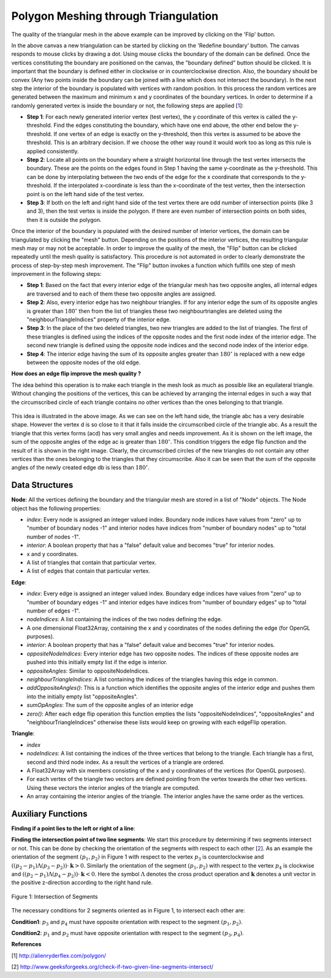 Polygon Meshing through Triangulation
===================================================

.. raw:: html

   <head>
      <meta charset="utf-8" />
      <title>Draw a blue rectangle (canvas version)</title>
   </head>
   <body onload="listen()">
      <canvas id="webgl" width ="650" height="650">
      Use html5 supporting browser
      </canvas>
      <p>
          <button id="bDefine" type="button">BOUNDARY DEFINED</button>
          <button id="reDefine" type="button">REDEFINE BOUNDARY</button>
      </p>
      How many interior points? <input type="text" id="iPoints">
      <button id="iPointsApply" type="button">Apply</button>
      <button id="meshBtn" type="button">Mesh</button>
      <button id="flipBtn" type="button">Flip</button>
      <script>
        function listen(){
        main();
        }
      </script>
      <script>
         /*
         * Copyright 2010, Google Inc.
         * All rights reserved.
         *
         * Redistribution and use in source and binary forms, with or without
         * modification, are permitted provided that the following conditions are
         * met:
         *
         *     * Redistributions of source code must retain the above copyright
         * notice, this list of conditions and the following disclaimer.
         *     * Redistributions in binary form must reproduce the above
         * copyright notice, this list of conditions and the following disclaimer
         * in the documentation and/or other materials provided with the
         * distribution.
         *     * Neither the name of Google Inc. nor the names of its
         * contributors may be used to endorse or promote products derived from
         * this software without specific prior written permission.
         *
         * THIS SOFTWARE IS PROVIDED BY THE COPYRIGHT HOLDERS AND CONTRIBUTORS
         * "AS IS" AND ANY EXPRESS OR IMPLIED WARRANTIES, INCLUDING, BUT NOT
         * LIMITED TO, THE IMPLIED WARRANTIES OF MERCHANTABILITY AND FITNESS FOR
         * A PARTICULAR PURPOSE ARE DISCLAIMED. IN NO EVENT SHALL THE COPYRIGHT
         * OWNER OR CONTRIBUTORS BE LIABLE FOR ANY DIRECT, INDIRECT, INCIDENTAL,
         * SPECIAL, EXEMPLARY, OR CONSEQUENTIAL DAMAGES (INCLUDING, BUT NOT
         * LIMITED TO, PROCUREMENT OF SUBSTITUTE GOODS OR SERVICES; LOSS OF USE,
         * DATA, OR PROFITS; OR BUSINESS INTERRUPTION) HOWEVER CAUSED AND ON ANY
         * THEORY OF LIABILITY, WHETHER IN CONTRACT, STRICT LIABILITY, OR TORT
         * (INCLUDING NEGLIGENCE OR OTHERWISE) ARISING IN ANY WAY OUT OF THE USE
         * OF THIS SOFTWARE, EVEN IF ADVISED OF THE POSSIBILITY OF SUCH DAMAGE.
         */
         /**
         * @fileoverview This file contains functions every webgl program will need
         * a version of one way or another.
         *
         * Instead of setting up a context manually it is recommended to
         * use. This will check for success or failure. On failure it
         * will attempt to present an approriate message to the user.
         *
         *       gl = WebGLUtils.setupWebGL(canvas);
         *
         * For animated WebGL apps use of setTimeout or setInterval are
         * discouraged. It is recommended you structure your rendering
         * loop like this.
         *
         *       function render() {
         *         window.requestAnimFrame(render, canvas);
         *
         *         // do rendering
         *         ...
         *       }
         *       render();
         *
         * This will call your rendering function up to the refresh rate
         * of your display but will stop rendering if your app is not
         * visible.
         */
         WebGLUtils = function() {
         /**
         * Creates the HTLM for a failure message
         * @param {string} canvasContainerId id of container of th
         *        canvas.
         * @return {string} The html.
         */
         var makeFailHTML = function(msg) {
         return '' +
            '<table style="background-color: #8CE; width: 100%; height: 100%;"><tr>' +
            '<td align="center">' +
            '<div style="display: table-cell; vertical-align: middle;">' +
            '<div style="">' + msg + '</div>' +
            '</div>' +
            '</td></tr></table>';
         };
         /**
         * Mesasge for getting a webgl browser
         * @type {string}
         */
         var GET_A_WEBGL_BROWSER = '' +
         'This page requires a browser that supports WebGL.<br/>' +
         '<a href="http://get.webgl.org">Click here to upgrade your browser.</a>';
         /**
         * Mesasge for need better hardware
         * @type {string}
         */
         var OTHER_PROBLEM = '' +
         "It doesn't appear your computer can support WebGL.<br/>" +
         '<a href="http://get.webgl.org/troubleshooting/">Click here for more information.         </a>';
         /**
         * Creates a webgl context. If creation fails it will
         * change the contents of the container of the <canvas>
         * tag to an error message with the correct links for WebGL.
         * @param {Element} canvas. The canvas element to create a
         *     context from.
         * @param {WebGLContextCreationAttirbutes} opt_attribs Any
         *     creation attributes you want to pass in.
         * @param {function:(msg)} opt_onError An function to call
         *     if there is an error during creation.
         * @return {WebGLRenderingContext} The created context.
         */
         var setupWebGL = function(canvas, opt_attribs, opt_onError) {
         function handleCreationError(msg) {
            var container = canvas.parentNode;
            if (container) {
               var str = window.WebGLRenderingContext ?
                  OTHER_PROBLEM :
                  GET_A_WEBGL_BROWSER;
               if (msg) {
               str += "<br/><br/>Status: " + msg;
               }
               container.innerHTML = makeFailHTML(str);
            }
         };
         opt_onError = opt_onError || handleCreationError;
         if (canvas.addEventListener) {
            canvas.addEventListener("webglcontextcreationerror", function(event) {
                  opt_onError(event.statusMessage);
               }, false);
         }
         var context = create3DContext(canvas, opt_attribs);
         if (!context) {
            if (!window.WebGLRenderingContext) {
               opt_onError("");
            }
         }
         return context;
         };
         /**
         * Creates a webgl context.
         * @param {!Canvas} canvas The canvas tag to get context
         *     from. If one is not passed in one will be created.
         * @return {!WebGLContext} The created context.
         */
         var create3DContext = function(canvas, opt_attribs) {
         var names = ["webgl", "experimental-webgl", "webkit-3d", "moz-webgl"];
         var context = null;
         for (var ii = 0; ii < names.length; ++ii) {
            try {
               context = canvas.getContext(names[ii], opt_attribs);
            } catch(e) {}
            if (context) {
               break;
            }
         }
         return context;
         }
         return {
         create3DContext: create3DContext,
         setupWebGL: setupWebGL
         };
         }();
         /**
         * Provides requestAnimationFrame in a cross browser way.
         */
         window.requestAnimFrame = (function() {
         return window.requestAnimationFrame ||
                  window.webkitRequestAnimationFrame ||
                  window.mozRequestAnimationFrame ||
                  window.oRequestAnimationFrame ||
                  window.msRequestAnimationFrame ||
                  function(/* function FrameRequestCallback */ callback, /* DOMElement Element */ element) {
                  window.setTimeout(callback, 1000/60);
                  };
         })();
      </script>
      <script>
         //Copyright (c) 2009 The Chromium Authors. All rights reserved.
         //Use of this source code is governed by a BSD-style license that can be
         //found in the LICENSE file.

         // Various functions for helping debug WebGL apps.

         WebGLDebugUtils = function() {

         /**
          * Wrapped logging function.
          * @param {string} msg Message to log.
          */
         var log = function(msg) {
           if (window.console && window.console.log) {
             window.console.log(msg);
           }
         };

         /**
          * Which arguements are enums.
          * @type {!Object.<number, string>}
          */
         var glValidEnumContexts = {

           // Generic setters and getters

           'enable': { 0:true },
           'disable': { 0:true },
           'getParameter': { 0:true },

           // Rendering

           'drawArrays': { 0:true },
           'drawElements': { 0:true, 2:true },

           // Shaders

           'createShader': { 0:true },
           'getShaderParameter': { 1:true },
           'getProgramParameter': { 1:true },

           // Vertex attributes

           'getVertexAttrib': { 1:true },
           'vertexAttribPointer': { 2:true },

           // Textures

           'bindTexture': { 0:true },
           'activeTexture': { 0:true },
           'getTexParameter': { 0:true, 1:true },
           'texParameterf': { 0:true, 1:true },
           'texParameteri': { 0:true, 1:true, 2:true },
           'texImage2D': { 0:true, 2:true, 6:true, 7:true },
           'texSubImage2D': { 0:true, 6:true, 7:true },
           'copyTexImage2D': { 0:true, 2:true },
           'copyTexSubImage2D': { 0:true },
           'generateMipmap': { 0:true },

           // Buffer objects

           'bindBuffer': { 0:true },
           'bufferData': { 0:true, 2:true },
           'bufferSubData': { 0:true },
           'getBufferParameter': { 0:true, 1:true },

           // Renderbuffers and framebuffers

           'pixelStorei': { 0:true, 1:true },
           'readPixels': { 4:true, 5:true },
           'bindRenderbuffer': { 0:true },
           'bindFramebuffer': { 0:true },
           'checkFramebufferStatus': { 0:true },
           'framebufferRenderbuffer': { 0:true, 1:true, 2:true },
           'framebufferTexture2D': { 0:true, 1:true, 2:true },
           'getFramebufferAttachmentParameter': { 0:true, 1:true, 2:true },
           'getRenderbufferParameter': { 0:true, 1:true },
           'renderbufferStorage': { 0:true, 1:true },

           // Frame buffer operations (clear, blend, depth test, stencil)

           'clear': { 0:true },
           'depthFunc': { 0:true },
           'blendFunc': { 0:true, 1:true },
           'blendFuncSeparate': { 0:true, 1:true, 2:true, 3:true },
           'blendEquation': { 0:true },
           'blendEquationSeparate': { 0:true, 1:true },
           'stencilFunc': { 0:true },
           'stencilFuncSeparate': { 0:true, 1:true },
           'stencilMaskSeparate': { 0:true },
           'stencilOp': { 0:true, 1:true, 2:true },
           'stencilOpSeparate': { 0:true, 1:true, 2:true, 3:true },

           // Culling

           'cullFace': { 0:true },
           'frontFace': { 0:true },
         };

         /**
          * Map of numbers to names.
          * @type {Object}
          */
         var glEnums = null;

         /**
          * Initializes this module. Safe to call more than once.
          * @param {!WebGLRenderingContext} ctx A WebGL context. If
          *    you have more than one context it doesn't matter which one
          *    you pass in, it is only used to pull out constants.
          */
         function init(ctx) {
           if (glEnums == null) {
             glEnums = { };
             for (var propertyName in ctx) {
               if (typeof ctx[propertyName] == 'number') {
                 glEnums[ctx[propertyName]] = propertyName;
               }
             }
           }
         }

         /**
          * Checks the utils have been initialized.
          */
         function checkInit() {
           if (glEnums == null) {
             throw 'WebGLDebugUtils.init(ctx) not called';
           }
         }

         /**
          * Returns true or false if value matches any WebGL enum
          * @param {*} value Value to check if it might be an enum.
          * @return {boolean} True if value matches one of the WebGL defined enums
          */
         function mightBeEnum(value) {
           checkInit();
           return (glEnums[value] !== undefined);
         }

         /**
          * Gets an string version of an WebGL enum.
          *
          * Example:
          *   var str = WebGLDebugUtil.glEnumToString(ctx.getError());
          *
          * @param {number} value Value to return an enum for
          * @return {string} The string version of the enum.
          */
         function glEnumToString(value) {
           checkInit();
           var name = glEnums[value];
           return (name !== undefined) ? name :
               ("*UNKNOWN WebGL ENUM (0x" + value.toString(16) + ")");
         }

         /**
          * Returns the string version of a WebGL argument.
          * Attempts to convert enum arguments to strings.
          * @param {string} functionName the name of the WebGL function.
          * @param {number} argumentIndx the index of the argument.
          * @param {*} value The value of the argument.
          * @return {string} The value as a string.
          */
         function glFunctionArgToString(functionName, argumentIndex, value) {
           var funcInfo = glValidEnumContexts[functionName];
           if (funcInfo !== undefined) {
             if (funcInfo[argumentIndex]) {
               return glEnumToString(value);
             }
           }
           return value.toString();
         }

         /**
          * Given a WebGL context returns a wrapped context that calls
          * gl.getError after every command and calls a function if the
          * result is not gl.NO_ERROR.
          *
          * @param {!WebGLRenderingContext} ctx The webgl context to
          *        wrap.
          * @param {!function(err, funcName, args): void} opt_onErrorFunc
          *        The function to call when gl.getError returns an
          *        error. If not specified the default function calls
          *        console.log with a message.
          */
         function makeDebugContext(ctx, opt_onErrorFunc) {
           init(ctx);
           opt_onErrorFunc = opt_onErrorFunc || function(err, functionName, args) {
                 // apparently we can't do args.join(",");
                 var argStr = "";
                 for (var ii = 0; ii < args.length; ++ii) {
                   argStr += ((ii == 0) ? '' : ', ') +
                       glFunctionArgToString(functionName, ii, args[ii]);
                 }
                 log("WebGL error "+ glEnumToString(err) + " in "+ functionName +
                     "(" + argStr + ")");
               };

           // Holds booleans for each GL error so after we get the error ourselves
           // we can still return it to the client app.
           var glErrorShadow = { };

           // Makes a function that calls a WebGL function and then calls getError.
           function makeErrorWrapper(ctx, functionName) {
             return function() {
               var result = ctx[functionName].apply(ctx, arguments);
               var err = ctx.getError();
               if (err != 0) {
                 glErrorShadow[err] = true;
                 opt_onErrorFunc(err, functionName, arguments);
               }
               return result;
             };
           }

           // Make a an object that has a copy of every property of the WebGL context
           // but wraps all functions.
           var wrapper = {};
           for (var propertyName in ctx) {
             if (typeof ctx[propertyName] == 'function') {
                wrapper[propertyName] = makeErrorWrapper(ctx, propertyName);
              } else {
                wrapper[propertyName] = ctx[propertyName];
              }
           }

           // Override the getError function with one that returns our saved results.
           wrapper.getError = function() {
             for (var err in glErrorShadow) {
               if (glErrorShadow[err]) {
                 glErrorShadow[err] = false;
                 return err;
               }
             }
             return ctx.NO_ERROR;
           };

           return wrapper;
         }

         function resetToInitialState(ctx) {
           var numAttribs = ctx.getParameter(ctx.MAX_VERTEX_ATTRIBS);
           var tmp = ctx.createBuffer();
           ctx.bindBuffer(ctx.ARRAY_BUFFER, tmp);
           for (var ii = 0; ii < numAttribs; ++ii) {
             ctx.disableVertexAttribArray(ii);
             ctx.vertexAttribPointer(ii, 4, ctx.FLOAT, false, 0, 0);
             ctx.vertexAttrib1f(ii, 0);
           }
           ctx.deleteBuffer(tmp);

           var numTextureUnits = ctx.getParameter(ctx.MAX_TEXTURE_IMAGE_UNITS);
           for (var ii = 0; ii < numTextureUnits; ++ii) {
             ctx.activeTexture(ctx.TEXTURE0 + ii);
             ctx.bindTexture(ctx.TEXTURE_CUBE_MAP, null);
             ctx.bindTexture(ctx.TEXTURE_2D, null);
           }

           ctx.activeTexture(ctx.TEXTURE0);
           ctx.useProgram(null);
           ctx.bindBuffer(ctx.ARRAY_BUFFER, null);
           ctx.bindBuffer(ctx.ELEMENT_ARRAY_BUFFER, null);
           ctx.bindFramebuffer(ctx.FRAMEBUFFER, null);
           ctx.bindRenderbuffer(ctx.RENDERBUFFER, null);
           ctx.disable(ctx.BLEND);
           ctx.disable(ctx.CULL_FACE);
           ctx.disable(ctx.DEPTH_TEST);
           ctx.disable(ctx.DITHER);
           ctx.disable(ctx.SCISSOR_TEST);
           ctx.blendColor(0, 0, 0, 0);
           ctx.blendEquation(ctx.FUNC_ADD);
           ctx.blendFunc(ctx.ONE, ctx.ZERO);
           ctx.clearColor(0, 0, 0, 0);
           ctx.clearDepth(1);
           ctx.clearStencil(-1);
           ctx.colorMask(true, true, true, true);
           ctx.cullFace(ctx.BACK);
           ctx.depthFunc(ctx.LESS);
           ctx.depthMask(true);
           ctx.depthRange(0, 1);
           ctx.frontFace(ctx.CCW);
           ctx.hint(ctx.GENERATE_MIPMAP_HINT, ctx.DONT_CARE);
           ctx.lineWidth(1);
           ctx.pixelStorei(ctx.PACK_ALIGNMENT, 4);
           ctx.pixelStorei(ctx.UNPACK_ALIGNMENT, 4);
           ctx.pixelStorei(ctx.UNPACK_FLIP_Y_WEBGL, false);
           ctx.pixelStorei(ctx.UNPACK_PREMULTIPLY_ALPHA_WEBGL, false);
           // TODO: Delete this IF.
           if (ctx.UNPACK_COLORSPACE_CONVERSION_WEBGL) {
             ctx.pixelStorei(ctx.UNPACK_COLORSPACE_CONVERSION_WEBGL, ctx.BROWSER_DEFAULT_WEBGL);
           }
           ctx.polygonOffset(0, 0);
           ctx.sampleCoverage(1, false);
           ctx.scissor(0, 0, ctx.canvas.width, ctx.canvas.height);
           ctx.stencilFunc(ctx.ALWAYS, 0, 0xFFFFFFFF);
           ctx.stencilMask(0xFFFFFFFF);
           ctx.stencilOp(ctx.KEEP, ctx.KEEP, ctx.KEEP);
           ctx.viewport(0, 0, ctx.canvas.clientWidth, ctx.canvas.clientHeight);
           ctx.clear(ctx.COLOR_BUFFER_BIT | ctx.DEPTH_BUFFER_BIT | ctx.STENCIL_BUFFER_BIT);

           // TODO: This should NOT be needed but Firefox fails with 'hint'
           while(ctx.getError());
         }

         function makeLostContextSimulatingContext(ctx) {
           var wrapper_ = {};
           var contextId_ = 1;
           var contextLost_ = false;
           var resourceId_ = 0;
           var resourceDb_ = [];
           var onLost_ = undefined;
           var onRestored_ = undefined;
           var nextOnRestored_ = undefined;

           // Holds booleans for each GL error so can simulate errors.
           var glErrorShadow_ = { };

           function isWebGLObject(obj) {
             //return false;
             return (obj instanceof WebGLBuffer ||
                     obj instanceof WebGLFramebuffer ||
                     obj instanceof WebGLProgram ||
                     obj instanceof WebGLRenderbuffer ||
                     obj instanceof WebGLShader ||
                     obj instanceof WebGLTexture);
           }

           function checkResources(args) {
             for (var ii = 0; ii < args.length; ++ii) {
               var arg = args[ii];
               if (isWebGLObject(arg)) {
                 return arg.__webglDebugContextLostId__ == contextId_;
               }
             }
             return true;
           }

           function clearErrors() {
             var k = Object.keys(glErrorShadow_);
             for (var ii = 0; ii < k.length; ++ii) {
               delete glErrorShdow_[k];
             }
           }

           // Makes a function that simulates WebGL when out of context.
           function makeLostContextWrapper(ctx, functionName) {
             var f = ctx[functionName];
             return function() {
               // Only call the functions if the context is not lost.
               if (!contextLost_) {
                 if (!checkResources(arguments)) {
                   glErrorShadow_[ctx.INVALID_OPERATION] = true;
                   return;
                 }
                 var result = f.apply(ctx, arguments);
                 return result;
               }
             };
           }

           for (var propertyName in ctx) {
             if (typeof ctx[propertyName] == 'function') {
                wrapper_[propertyName] = makeLostContextWrapper(ctx, propertyName);
              } else {
                wrapper_[propertyName] = ctx[propertyName];
              }
           }

           function makeWebGLContextEvent(statusMessage) {
             return {statusMessage: statusMessage};
           }

           function freeResources() {
             for (var ii = 0; ii < resourceDb_.length; ++ii) {
               var resource = resourceDb_[ii];
               if (resource instanceof WebGLBuffer) {
                 ctx.deleteBuffer(resource);
               } else if (resource instanceof WebctxFramebuffer) {
                 ctx.deleteFramebuffer(resource);
               } else if (resource instanceof WebctxProgram) {
                 ctx.deleteProgram(resource);
               } else if (resource instanceof WebctxRenderbuffer) {
                 ctx.deleteRenderbuffer(resource);
               } else if (resource instanceof WebctxShader) {
                 ctx.deleteShader(resource);
               } else if (resource instanceof WebctxTexture) {
                 ctx.deleteTexture(resource);
               }
             }
           }

           wrapper_.loseContext = function() {
             if (!contextLost_) {
               contextLost_ = true;
               ++contextId_;
               while (ctx.getError());
               clearErrors();
               glErrorShadow_[ctx.CONTEXT_LOST_WEBGL] = true;
               setTimeout(function() {
                   if (onLost_) {
                     onLost_(makeWebGLContextEvent("context lost"));
                   }
                 }, 0);
             }
           };

           wrapper_.restoreContext = function() {
             if (contextLost_) {
               if (onRestored_) {
                 setTimeout(function() {
                     freeResources();
                     resetToInitialState(ctx);
                     contextLost_ = false;
                     if (onRestored_) {
                       var callback = onRestored_;
                       onRestored_ = nextOnRestored_;
                       nextOnRestored_ = undefined;
                       callback(makeWebGLContextEvent("context restored"));
                     }
                   }, 0);
               } else {
                 throw "You can not restore the context without a listener"
               }
             }
           };

           // Wrap a few functions specially.
           wrapper_.getError = function() {
             if (!contextLost_) {
               var err;
               while (err = ctx.getError()) {
                 glErrorShadow_[err] = true;
               }
             }
             for (var err in glErrorShadow_) {
               if (glErrorShadow_[err]) {
                 delete glErrorShadow_[err];
                 return err;
               }
             }
             return ctx.NO_ERROR;
           };

           var creationFunctions = [
             "createBuffer",
             "createFramebuffer",
             "createProgram",
             "createRenderbuffer",
             "createShader",
             "createTexture"
           ];
           for (var ii = 0; ii < creationFunctions.length; ++ii) {
             var functionName = creationFunctions[ii];
             wrapper_[functionName] = function(f) {
               return function() {
                 if (contextLost_) {
                   return null;
                 }
                 var obj = f.apply(ctx, arguments);
                 obj.__webglDebugContextLostId__ = contextId_;
                 resourceDb_.push(obj);
                 return obj;
               };
             }(ctx[functionName]);
           }

           var functionsThatShouldReturnNull = [
             "getActiveAttrib",
             "getActiveUniform",
             "getBufferParameter",
             "getContextAttributes",
             "getAttachedShaders",
             "getFramebufferAttachmentParameter",
             "getParameter",
             "getProgramParameter",
             "getProgramInfoLog",
             "getRenderbufferParameter",
             "getShaderParameter",
             "getShaderInfoLog",
             "getShaderSource",
             "getTexParameter",
             "getUniform",
             "getUniformLocation",
             "getVertexAttrib"
           ];
           for (var ii = 0; ii < functionsThatShouldReturnNull.length; ++ii) {
             var functionName = functionsThatShouldReturnNull[ii];
             wrapper_[functionName] = function(f) {
               return function() {
                 if (contextLost_) {
                   return null;
                 }
                 return f.apply(ctx, arguments);
               }
             }(wrapper_[functionName]);
           }

           var isFunctions = [
             "isBuffer",
             "isEnabled",
             "isFramebuffer",
             "isProgram",
             "isRenderbuffer",
             "isShader",
             "isTexture"
           ];
           for (var ii = 0; ii < isFunctions.length; ++ii) {
             var functionName = isFunctions[ii];
             wrapper_[functionName] = function(f) {
               return function() {
                 if (contextLost_) {
                   return false;
                 }
                 return f.apply(ctx, arguments);
               }
             }(wrapper_[functionName]);
           }

           wrapper_.checkFramebufferStatus = function(f) {
             return function() {
               if (contextLost_) {
                 return ctx.FRAMEBUFFER_UNSUPPORTED;
               }
               return f.apply(ctx, arguments);
             };
           }(wrapper_.checkFramebufferStatus);

           wrapper_.getAttribLocation = function(f) {
             return function() {
               if (contextLost_) {
                 return -1;
               }
               return f.apply(ctx, arguments);
             };
           }(wrapper_.getAttribLocation);

           wrapper_.getVertexAttribOffset = function(f) {
             return function() {
               if (contextLost_) {
                 return 0;
               }
               return f.apply(ctx, arguments);
             };
           }(wrapper_.getVertexAttribOffset);

           wrapper_.isContextLost = function() {
             return contextLost_;
           };

           function wrapEvent(listener) {
             if (typeof(listener) == "function") {
               return listener;
             } else {
               return function(info) {
                 listener.handleEvent(info);
               }
             }
           }

           wrapper_.registerOnContextLostListener = function(listener) {
             onLost_ = wrapEvent(listener);
           };

           wrapper_.registerOnContextRestoredListener = function(listener) {
             if (contextLost_) {
               nextOnRestored_ = wrapEvent(listener);
             } else {
               onRestored_ = wrapEvent(listener);
             }
           }

           return wrapper_;
         }

         return {
           /**
            * Initializes this module. Safe to call more than once.
            * @param {!WebGLRenderingContext} ctx A WebGL context. If
            *    you have more than one context it doesn't matter which one
            *    you pass in, it is only used to pull out constants.
            */
           'init': init,

           /**
            * Returns true or false if value matches any WebGL enum
            * @param {*} value Value to check if it might be an enum.
            * @return {boolean} True if value matches one of the WebGL defined enums
            */
           'mightBeEnum': mightBeEnum,

           /**
            * Gets an string version of an WebGL enum.
            *
            * Example:
            *   WebGLDebugUtil.init(ctx);
            *   var str = WebGLDebugUtil.glEnumToString(ctx.getError());
            *
            * @param {number} value Value to return an enum for
            * @return {string} The string version of the enum.
            */
           'glEnumToString': glEnumToString,

           /**
            * Converts the argument of a WebGL function to a string.
            * Attempts to convert enum arguments to strings.
            *
            * Example:
            *   WebGLDebugUtil.init(ctx);
            *   var str = WebGLDebugUtil.glFunctionArgToString('bindTexture', 0, gl.TEXTURE_2D);
            *
            * would return 'TEXTURE_2D'
            *
            * @param {string} functionName the name of the WebGL function.
            * @param {number} argumentIndx the index of the argument.
            * @param {*} value The value of the argument.
            * @return {string} The value as a string.
            */
           'glFunctionArgToString': glFunctionArgToString,

           /**
            * Given a WebGL context returns a wrapped context that calls
            * gl.getError after every command and calls a function if the
            * result is not NO_ERROR.
            *
            * You can supply your own function if you want. For example, if you'd like
            * an exception thrown on any GL error you could do this
            *
            *    function throwOnGLError(err, funcName, args) {
            *      throw WebGLDebugUtils.glEnumToString(err) + " was caused by call to" +
            *            funcName;
            *    };
            *
            *    ctx = WebGLDebugUtils.makeDebugContext(
            *        canvas.getContext("webgl"), throwOnGLError);
            *
            * @param {!WebGLRenderingContext} ctx The webgl context to wrap.
            * @param {!function(err, funcName, args): void} opt_onErrorFunc The function
            *     to call when gl.getError returns an error. If not specified the default
            *     function calls console.log with a message.
            */
           'makeDebugContext': makeDebugContext,

           /**
            * Given a WebGL context returns a wrapped context that adds 4
            * functions.
            *
            * ctx.loseContext:
            *   simulates a lost context event.
            *
            * ctx.restoreContext:
            *   simulates the context being restored.
            *
            * ctx.registerOnContextLostListener(listener):
            *   lets you register a listener for context lost. Use instead
            *   of addEventListener('webglcontextlostevent', listener);
            *
            * ctx.registerOnContextRestoredListener(listener):
            *   lets you register a listener for context restored. Use
            *   instead of addEventListener('webglcontextrestored',
            *   listener);
            *
            * @param {!WebGLRenderingContext} ctx The webgl context to wrap.
            */
           'makeLostContextSimulatingContext': makeLostContextSimulatingContext,

           /**
            * Resets a context to the initial state.
            * @param {!WebGLRenderingContext} ctx The webgl context to
            *     reset.
            */
           'resetToInitialState': resetToInitialState
         };

         }();
      </script>
      <script>
         function initShaders(gl, vshader, fshader) {
         var program = createProgram(gl, vshader, fshader);
         if (!program) {
         console.log('failed to create program');
         return false;
         }
         gl.useProgram(program);
         gl.program = program;
         return true;
         }

         function createProgram(gl, vshader, fshader) {

         var vertexShader = loadShader(gl, gl.VERTEX_SHADER, vshader);
         var fragmentShader = loadShader(gl, gl.FRAGMENT_SHADER, fshader);
         if (!vertexShader || !fragmentShader) {
         return null;
         }

         var program = gl.createProgram();
         if (!program) {
         return null;
         }

         gl.attachShader(program, vertexShader);
         gl.attachShader(program, fragmentShader);

         gl.linkProgram(program);

         var linked = gl.getProgramParameter(program, gl.LINK_STATUS);
         if (!linked) {
         var error = gl.getProgramInfoLog(program);
         console.log('failed to link program: ' + error);
         gl.deleteProgram(program);
         gl.deleteShader(fragmentShader);
         gl.deleteShader(vertexShader);
         return null;
         }
         return program;
         }

         function loadShader(gl, type, source) {

         var shader = gl.createShader(type);
         if (shader == null) {
         console.log('unable to create shader');
         return null;
         }

         gl.shaderSource(shader, source);

         gl.compileShader(shader);

         var compiled = gl.getShaderParameter(shader, gl.COMPILE_STATUS);
         if (!compiled) {
         var error = gl.getShaderInfoLog(shader);
         console.log('failed to compile shader: ' + error);
         gl.deleteShader(shader);
         return null;
         }
         return shader;
         }

         function loadVariableLocations(gl, program) {
         var i, name;

         var attribCount = gl.getProgramParameter(program, gl.ACTIVE_ATTRIBUTES);
         var uniformCount = gl.getProgramParameter(program, gl.ACTIVE_UNIFORMS);

         var attribIndex = {};
         for (i = 0; i < attribCount; ++i) {
         name = gl.getActiveAttrib(program, i).name;
         attribIndex[name] = i;
         }

         var uniformLoc = {};
         for (i = 0; i < uniformCount; ++i) {
         name = gl.getActiveUniform(program, i).name;
         uniformLoc[name] = gl.getUniformLocation(program, name);
         }

         program.attribIndex = attribIndex;
         program.uniformLoc = uniformLoc;
         }

         function getWebGLContext(canvas, opt_debug) {
         var gl = WebGLUtils.setupWebGL(canvas);
         if (!gl) return null;
         if (arguments.length < 2 || opt_debug) {
         gl = WebGLDebugUtils.makeDebugContext(gl);
         }
         return gl;
         }
      </script>
      <script>
         //Vertex shader program
          var VSHADER_SOURCE=
          //Add an attribute here for clicking mode and 
          //Boundary drawing mode
          //Then write an if condition inside the shader
          'attribute vec4 a_Position;\n'+
          'void main(){\n'+
          'gl_Position=a_Position;\n'+
          'gl_PointSize=5.0;\n'+
          '}\n';
          //Fragment shader Program
          var FSHADER_SOURCE=
          'precision mediump float;\n'+
          //'uniform vec4 u_FragColor;\n'+
          'void main(){\n'+
          'gl_FragColor=vec4(1.0, 0.0, 0.0, 1.0);\n'+
          '}\n';

          var b_coords=new Float32Array(600);//boundary points
          var i_coords=new Float32Array(900);//interior points
          var n_coords=new Float32Array(1200);//all points
          var bDefined=false;//The boundary isn't defined yet
          var nCoords=0;//Number of vertex coordinates (total)
          var bCoords=0;//Number of boundary coordinates
          var iCoords=0;//Number of interior coordinates
          var edges=[];//all edges
          var nodes=[];//all nodes
          var triangles=[];
          var numBNodes=0;//number of boundary nodes
          var numINodes=0;//Number of interior nodes
          var numNodes=0;//Total number of nodes
          var numBEdges=0;//number of boundary edges
          var numIEdges=0;//Number of interior edges
          var numEdges=0;//Total number of edges
          var numTriangles=0;//Total number of triangles
          function node(x,y, index, boundOrInt){
            this.index=index;
            this.interior=false;
            if(boundOrInt>0){this.interior=true;}else{this.interior=false;}
            this.x=x;
            this.y=y;
            this.triangles=[];//Will contain the triangles that have this node
            this.edges=[];//Will contain the edges that have this node
          }
          function edge(nodeIndex1, nodeIndex2, index, boundOrInt){
            this.index=index;
            this.nodeIndices=[nodeIndex1, nodeIndex2];//Will contain the indices of the nodes of the edge
            this.coords= new Float32Array([nodes[nodeIndex1].x, nodes[nodeIndex1].y, nodes[nodeIndex2].x, nodes[nodeIndex2].y]);
            this.interior=false;
            if(boundOrInt>0){this.interior=true;}else{this.interior=false;}
            this.oppositeNodeIndices=[];//will contain the indices of the two opposite nodes if edge is interior
            this.oppositeAngles=[];//will contain two angles if edge is interior
            this.neighbourTriangleIndices=[];
            this.sumOpAngles=0;
            this.addOppositeAngles=function(){//sometimes adding 3 or only 1 opposite angle !
              if(this.interior==true){
                for(var t=0;t<triangles.length;t++){
                  if(triangles[t].nodeIndices.indexOf(this.nodeIndices[0])>=0 && triangles[t].nodeIndices.indexOf(this.nodeIndices[1])>=0){
                    console.log("edge number "+this.index+" belongs to triangle number "+t);//This works !!
                    console.log("edge number "+this.index+" has corner nodes "+this.nodeIndices[0]+" , "+this.nodeIndices[1]);//This works !!
                    var index1=triangles[t].nodeIndices.indexOf(this.nodeIndices[0]);
                    var index2=triangles[t].nodeIndices.indexOf(this.nodeIndices[1]);
                    if((index1+index2)==1){this.oppositeNodeIndices.push(triangles[t].nodeIndices[2]);
                      this.oppositeAngles.push(triangles[t].angles[2]);this.sumOpAngles+=triangles[t].angles[2];}
                    else if((index1+index2)==2){this.oppositeNodeIndices.push(triangles[t].nodeIndices[1]);
                      this.oppositeAngles.push(triangles[t].angles[1]);this.sumOpAngles+=triangles[t].angles[1];}
                    else if((index1+index2)==3){this.oppositeNodeIndices.push(triangles[t].nodeIndices[0]);
                      this.oppositeAngles.push(triangles[t].angles[0]);this.sumOpAngles+=triangles[t].angles[0];}
                    this.neighbourTriangleIndices.push(t);
                  }
                }
              }
            };
            this.zero=function(){
              this.oppositeAngles.length=0;//empty the opposite angles from the previous flip
              this.oppositeNodeIndices.length=0;
              this.neighbourTriangleIndices.length=0;
              this.sumOpAngles=0;
            }
          }

          function triangle(nodeIndex1, nodeIndex2, nodeIndex3, index){
            this.index=index;
            this.nodeIndices=[nodeIndex1, nodeIndex2, nodeIndex3];//Will contain the indices of the nodes of the triangle
            this.tb_coords=new Float32Array([nodes[nodeIndex1].x, nodes[nodeIndex1].y, 
                            nodes[nodeIndex2].x, nodes[nodeIndex2].y,
                            nodes[nodeIndex3].x, nodes[nodeIndex3].y]);
            this.vec1=new Float32Array([nodes[nodeIndex2].x-nodes[nodeIndex1].x,
                          nodes[nodeIndex2].y-nodes[nodeIndex1].y]);
            this.vec2=new Float32Array([nodes[nodeIndex3].x-nodes[nodeIndex1].x,
                          nodes[nodeIndex3].y-nodes[nodeIndex1].y]);
            this.vec3=new Float32Array([nodes[nodeIndex1].x-nodes[nodeIndex2].x,
                          nodes[nodeIndex1].y-nodes[nodeIndex2].y]);
            this.vec4=new Float32Array([nodes[nodeIndex3].x-nodes[nodeIndex2].x,
                          nodes[nodeIndex3].y-nodes[nodeIndex2].y]);
            this.vec5=new Float32Array([nodes[nodeIndex1].x-nodes[nodeIndex3].x,
                          nodes[nodeIndex1].y-nodes[nodeIndex3].y]);
            this.vec6=new Float32Array([nodes[nodeIndex2].x-nodes[nodeIndex3].x,
                          nodes[nodeIndex2].y-nodes[nodeIndex3].y]);
            this.vec1Norm=Math.sqrt(this.vec1[0]*this.vec1[0]+this.vec1[1]*this.vec1[1]);
            this.vec2Norm=Math.sqrt(this.vec2[0]*this.vec2[0]+this.vec2[1]*this.vec2[1]);
            this.vec3Norm=Math.sqrt(this.vec3[0]*this.vec3[0]+this.vec3[1]*this.vec3[1]);
            this.vec4Norm=Math.sqrt(this.vec4[0]*this.vec4[0]+this.vec4[1]*this.vec4[1]);
            this.vec5Norm=Math.sqrt(this.vec5[0]*this.vec5[0]+this.vec5[1]*this.vec5[1]);
            this.vec6Norm=Math.sqrt(this.vec6[0]*this.vec6[0]+this.vec6[1]*this.vec6[1]);
            this.vec1DotVec2=this.vec1[0]*this.vec2[0]+this.vec1[1]*this.vec2[1];
            this.vec3DotVec4=this.vec3[0]*this.vec4[0]+this.vec3[1]*this.vec4[1];
            this.vec5DotVec6=this.vec5[0]*this.vec6[0]+this.vec5[1]*this.vec6[1];
            var angle1=(Math.acos(this.vec1DotVec2/(this.vec1Norm*this.vec2Norm)))*180/Math.PI;
            var angle2=(Math.acos(this.vec3DotVec4/(this.vec3Norm*this.vec4Norm)))*180/Math.PI;
            var angle3=(Math.acos(this.vec5DotVec6/(this.vec5Norm*this.vec6Norm)))*180/Math.PI;
            this.angles=[angle1, angle2, angle3];//The key is that node 1 has angle 1 and so on
          }
          function defaultSys(gl, iPointsTxt, bDefineBtn){
            //Define the boundary nodes
            nodes.push(new node(-0.9, -0.8, 0, -1));
            b_coords[0]=-0.9;b_coords[1]=-0.8;n_coords[0]=-0.9;n_coords[1]=-0.8;
            nodes.push(new node(-0.8, -0.9, 1, -1));
            b_coords[2]=-0.8;b_coords[3]=-0.9;n_coords[2]=-0.8;n_coords[3]=-0.9;
            nodes.push(new node(0.0, -0.95, 2, -1));
            b_coords[4]=0.0;b_coords[5]=-0.95;n_coords[4]=0.0;n_coords[5]=-0.95;
            nodes.push(new node(0.6, -0.6, 3, -1));
            b_coords[6]=0.6;b_coords[7]=-0.6;n_coords[6]=0.6;n_coords[7]=-0.6;
            nodes.push(new node(0.7, -0.4, 4, -1));
            b_coords[8]=0.7;b_coords[9]=-0.4;n_coords[8]=0.7;n_coords[9]=-0.4;
            nodes.push(new node(0.8, 0.3, 5, -1));
            b_coords[10]=0.8;b_coords[11]=0.3;n_coords[10]=0.8;n_coords[11]=0.3;
            nodes.push(new node(0.6, 0.5, 6, -1));
            b_coords[12]=0.6;b_coords[13]=0.5;n_coords[12]=0.6;n_coords[13]=0.5;
            nodes.push(new node(0.1, 0.9, 7, -1));
            b_coords[14]=0.1;b_coords[15]=0.9;n_coords[14]=0.1;n_coords[15]=0.9;
            nodes.push(new node(-0.2, 0.85, 8, -1));
            b_coords[16]=-0.2;b_coords[17]=0.85;n_coords[16]=-0.2;n_coords[17]=0.85;
            nodes.push(new node(-0.8, 0.3, 9, -1));
            b_coords[18]=-0.8;b_coords[19]=0.3;n_coords[18]=-0.8;n_coords[19]=0.3;
            nodes.push(new node(-0.95, 0.0, 10, -1));
            b_coords[20]=-0.95;b_coords[21]=0.0;n_coords[20]=-0.95;n_coords[21]=0.0;
            bCoords=22;numBNodes=11;numNodes=11;
            bDefineDefault(gl);
            iPointsTxt.value='45';
            iPointsDefault(gl, iPointsTxt);
            meshDefault(gl, b_coords, bCoords, i_coords, iCoords);
            for(p=0;p<iCoords;p++)edgeFlipDefault(gl,b_coords, bCoords, i_coords, iCoords);
          }
          function main(){
            var canvas = document.getElementById('webgl');
            var bDefineBtn=document.getElementById('bDefine');
            var reDefineBtn=document.getElementById('reDefine');
            var iPointsTxt=document.getElementById('iPoints');
            var iPointsBtn=document.getElementById('iPointsApply');
            var meshBtn=document.getElementById('meshBtn');
            var flipBtn=document.getElementById('flipBtn');
            var gl=getWebGLContext(canvas); 
            if(!gl){
              console.log('Failed to get the rendering context for WebGL');
              return;
            }
            else{console.log('success getting the rendering context');}
            if(!initShaders(gl, VSHADER_SOURCE, FSHADER_SOURCE)){
              console.log('Failed to initialize shaders');
              return;
            }
            else{console.log('success initializing the shaders');}
            gl.clearColor(0.78,0.87,0.88,1.0);//blueish grey
            gl.clear(gl.COLOR_BUFFER_BIT);
            defaultSys(gl, iPointsTxt, bDefineBtn);
            canvas.onmousedown=function(ev){click(ev, gl, canvas)};
            bDefineBtn.onclick=function(ev){bDefine(ev,gl)};//Make sure this syntax is correct
            reDefineBtn.onclick=function(ev){reDefine(ev,gl)};//Make sure this syntax is correct
            iPointsBtn.onclick=function(ev){iPoints(ev, gl,iPointsTxt)};
            meshBtn.onclick=function(ev){mesh(ev, gl,b_coords, bCoords, i_coords, iCoords)};
            flipBtn.onclick=function(ev){edgeFlip(ev, gl,b_coords, bCoords, i_coords, iCoords)};
          }

          function click(ev, gl, canvas){
            if(bDefined==false){
                var x = ev.clientX;
                var y = ev.clientY;
                var rect=ev.target.getBoundingClientRect();//Gets the position of canvas in the client area
                x=((x-rect.left)-canvas.width/2)/(canvas.width/2);
                y=(canvas.height/2-(y-rect.top))/(canvas.height/2);
                console.log('in click x= '+x+' y= '+y);
                b_coords[bCoords]=x;n_coords[bCoords]=x;
                b_coords[bCoords+1]=y;n_coords[bCoords+1]=y;
                bCoords+=2;
                var boundaryNode= new node(x,y, numNodes, -1);
                nodes.push(boundaryNode);numBNodes+=1;numNodes+=1;
                var vertexBuffer = gl.createBuffer(); 
                if(!vertexBuffer){console.log('Failed to create the buffer object');return -1;} 
                gl.bindBuffer(gl.ARRAY_BUFFER, vertexBuffer);//Binding the buffer object to target
                gl.bufferData(gl.ARRAY_BUFFER, b_coords, gl.STATIC_DRAW);//Write data into buffer
                var a_Position=gl.getAttribLocation(gl.program, 'a_Position');
                if(a_Position<0){
                  console.log('Failed to get the storage location of a_Position inside click');
                  return;
                }
                else{console.log('success getting the storage location of a_Position inside click');}
                gl.vertexAttribPointer(a_Position, 2, gl.FLOAT, false, 0, 0);
                gl.enableVertexAttribArray(a_Position);
                gl.clear(gl.COLOR_BUFFER_BIT);
                gl.drawArrays(gl.POINTS, 0, numBNodes);
              }
            }
          function bDefineDefault(gl){
            if(bDefined==false){
              for(var i=0;i<numBNodes;i+=1){
                var boundaryEdge=new edge(nodes[i].index, nodes[(i+1)%numBNodes].index, numEdges, -1);//-1 indicates that it is a boundary edge
                edges.push(boundaryEdge);numEdges+=1;numBEdges+=1;
              }
              var vertexBuffer = gl.createBuffer(); 
              if(!vertexBuffer){console.log('Failed to create the buffer object');return -1;} 
              gl.bindBuffer(gl.ARRAY_BUFFER, vertexBuffer);//Binding the buffer object to target
              gl.bufferData(gl.ARRAY_BUFFER, b_coords, gl.STATIC_DRAW);//Write data into buffer
              var a_Position=gl.getAttribLocation(gl.program, 'a_Position');
              if(a_Position<0){
                console.log('Failed to get the storage location of a_Position');
                return;
              }
              else{console.log('success getting the storage location of a_Position');}
              gl.vertexAttribPointer(a_Position, 2, gl.FLOAT, false, 0, 0);
              gl.enableVertexAttribArray(a_Position);
              gl.clear(gl.COLOR_BUFFER_BIT);
              gl.drawArrays(gl.LINE_LOOP, 0, numBNodes);
            }
            bDefined=true;
          }
          function bDefine(ev, gl){
            if(bDefined==false){
              for(var i=0;i<numBNodes;i+=1){
                var boundaryEdge=new edge(nodes[i].index, nodes[(i+1)%numBNodes].index, numEdges, -1);//-1 indicates that it is a boundary edge
                edges.push(boundaryEdge);numEdges+=1;numBEdges+=1;
              }
              var vertexBuffer = gl.createBuffer(); 
              if(!vertexBuffer){console.log('Failed to create the buffer object');return -1;} 
              gl.bindBuffer(gl.ARRAY_BUFFER, vertexBuffer);//Binding the buffer object to target
              gl.bufferData(gl.ARRAY_BUFFER, b_coords, gl.STATIC_DRAW);//Write data into buffer
              var a_Position=gl.getAttribLocation(gl.program, 'a_Position');
              if(a_Position<0){
                console.log('Failed to get the storage location of a_Position');
                return;
              }
              else{console.log('success getting the storage location of a_Position');}
              gl.vertexAttribPointer(a_Position, 2, gl.FLOAT, false, 0, 0);
              gl.enableVertexAttribArray(a_Position);
              gl.clear(gl.COLOR_BUFFER_BIT);
              gl.drawArrays(gl.LINE_LOOP, 0, numBNodes);
            }
            bDefined=true;
          }
          function reDefine(ev, gl){
            gl.clear(gl.COLOR_BUFFER_BIT);
            bCoords=0;iCoords=0;nCoords=0;numBNodes=0;numINodes=0;numNodes=0;
            numBEdges=0;numIEdges=0;numEdges=0;numTriangles=0;
            bDefined=false;
            b_coords=new Float32Array(600);i_coords=new Float32Array(900);
            n_coords=new Float32Array(1200);
            edges=[];nodes=[];triangles=[];
          }
          function iPointsDefault(gl, iPointsTxt){
            for(var i=numBNodes;i<numNodes;i+=1){nodes.pop();}
            numNodes-=numINodes;
            numINodes=parseInt(iPointsTxt.value);
            iCoords=numINodes*2;
            nCoords=bCoords+iCoords;
            var leftMin=b_coords[0];//Minimum x boundary coordinate
            var botMin=b_coords[1];//Minimum y boundary coordinate
            var rightMax=b_coords[0];//Maximum x boundary coordinate
            var upMax=b_coords[1];//Maximum y boundary coordinate
            for(var k=0;k<bCoords;k+=2){
              if(b_coords[k]<leftMin)leftMin=b_coords[k];
              if(b_coords[k]>rightMax)rightMax=b_coords[k];
            }
            for(var k=1;k<bCoords;k+=2){
              if(b_coords[k]<botMin)botMin=b_coords[k];
              if(b_coords[k]>upMax)upMax=b_coords[k];
            }
            var n=0;
            while(n<iCoords){
            //Add the interior vertices to i_coords and n_coords one by one
              var newX=leftMin+(rightMax-leftMin)*Math.random();
              var newY=botMin+(upMax-botMin)*Math.random();
              if(isInside(newX, newY, b_coords, bCoords)){
                i_coords[n]=newX;
                i_coords[n+1]=newY;
                n_coords[bCoords+n]=newX;
                n_coords[bCoords+n+1]=newY;
                var interiorNode=new node(newX, newY, numNodes, 1);
                nodes.push(interiorNode);numNodes+=1;
                n+=2;
              }
            }
            var vertexBuffer = gl.createBuffer(); 
            if(!vertexBuffer){console.log('Failed to create the buffer object');return -1;} 
            gl.bindBuffer(gl.ARRAY_BUFFER, vertexBuffer);//Binding the buffer object to target
            gl.bufferData(gl.ARRAY_BUFFER, n_coords, gl.STATIC_DRAW);//Write data into buffer
            var a_Position=gl.getAttribLocation(gl.program, 'a_Position');
            if(a_Position<0){
              console.log('Failed to get the storage location of a_Position');
              return;
            }
            else{console.log('success getting the storage location of a_Position');}
            gl.vertexAttribPointer(a_Position, 2, gl.FLOAT, false, 0, 0);
            gl.enableVertexAttribArray(a_Position);
            gl.clear(gl.COLOR_BUFFER_BIT);
            gl.drawArrays(gl.POINTS, numBNodes, numINodes);
            gl.drawArrays(gl.LINE_LOOP, 0, numBNodes);
          }
          function iPoints(ev, gl, iPointsTxt){
            for(var i=numBNodes;i<numNodes;i+=1){nodes.pop();}
            numNodes-=numINodes;
            numINodes=parseInt(iPointsTxt.value);
            iCoords=numINodes*2;
            nCoords=bCoords+iCoords;
            var leftMin=b_coords[0];//Minimum x boundary coordinate
            var botMin=b_coords[1];//Minimum y boundary coordinate
            var rightMax=b_coords[0];//Maximum x boundary coordinate
            var upMax=b_coords[1];//Maximum y boundary coordinate
            for(var k=0;k<bCoords;k+=2){
              if(b_coords[k]<leftMin)leftMin=b_coords[k];
              if(b_coords[k]>rightMax)rightMax=b_coords[k];
            }
            for(var k=1;k<bCoords;k+=2){
              if(b_coords[k]<botMin)botMin=b_coords[k];
              if(b_coords[k]>upMax)upMax=b_coords[k];
            }
            var n=0;
            while(n<iCoords){
            //Add the interior vertices to i_coords and n_coords one by one
              var newX=leftMin+(rightMax-leftMin)*Math.random();
              var newY=botMin+(upMax-botMin)*Math.random();
              if(isInside(newX, newY, b_coords, bCoords)){
                i_coords[n]=newX;
                i_coords[n+1]=newY;
                n_coords[bCoords+n]=newX;
                n_coords[bCoords+n+1]=newY;
                var interiorNode=new node(newX, newY, numNodes, 1);
                nodes.push(interiorNode);numNodes+=1;
                n+=2;
              }
            }
            var vertexBuffer = gl.createBuffer(); 
            if(!vertexBuffer){console.log('Failed to create the buffer object');return -1;} 
            gl.bindBuffer(gl.ARRAY_BUFFER, vertexBuffer);//Binding the buffer object to target
            gl.bufferData(gl.ARRAY_BUFFER, n_coords, gl.STATIC_DRAW);//Write data into buffer
            var a_Position=gl.getAttribLocation(gl.program, 'a_Position');
            if(a_Position<0){
              console.log('Failed to get the storage location of a_Position');
              return;
            }
            else{console.log('success getting the storage location of a_Position');}
            gl.vertexAttribPointer(a_Position, 2, gl.FLOAT, false, 0, 0);
            gl.enableVertexAttribArray(a_Position);
            gl.clear(gl.COLOR_BUFFER_BIT);
            gl.drawArrays(gl.POINTS, numBNodes, numINodes);
            gl.drawArrays(gl.LINE_LOOP, 0, numBNodes);
          }
          function isInside(newX, newY, b_coords, bCoords){
            var yThreshold = newY;
            var LHS=0, RHS=0;//no of intersection pts at the left and right
            for(var b=1;b<=bCoords-3;b+=2){//Traverse all edges except the last one
              //Here I used b as counter letter
              var interR=intersects(newX, newY, 5000.1, newY, b_coords[b-1], b_coords[b],b_coords[b+1], b_coords[b+2]);
              var interL=intersects(newX, newY,-5000.1, newY, b_coords[b-1], b_coords[b],b_coords[b+1], b_coords[b+2]);
              if(interR[2]==true){RHS+=1;}
              else if(interL[2]==true){LHS+=1;}
            }//bCoords-3 loop
            //Traverse the last edge
            var interR=intersects(newX, newY, 5000.1, newY, b_coords[bCoords-2], b_coords[bCoords-1],b_coords[0], b_coords[1]);
            var interL=intersects(newX, newY, -5000.1, newY, b_coords[bCoords-2], b_coords[bCoords-1],b_coords[0], b_coords[1]);
            if(interL[2]==true){LHS+=1;}
            if(interR[2]==true){RHS+=1;}
            if((LHS%2) == 1 && (RHS%2) == 1){
              return true;
            }
            else{
              return false;
            }
          }
          function intersects(pX, pY, farX, farY, edgeX1, edgeY1, edgeX2, edgeY2){
            var o1=(farX-pX)*(edgeY1-farY)-(edgeX1-farX)*(farY-pY);//Orientation of edge wrt p to far
            var o2=(farX-pX)*(edgeY2-farY)-(edgeX2-farX)*(farY-pY);
            var o3=(edgeX2-edgeX1)*(pY-edgeY2)-(pX-edgeX2)*(edgeY2-edgeY1);//Orientation of p to far wrt edge  
            var o4=(edgeX2-edgeX1)*(farY-edgeY2)-(farX-edgeX2)*(edgeY2-edgeY1);
            if(o1*o2<=0.0000001 && o3*o4<=0.0000001){
              if(edgeY2==edgeY1)edgeY2=edgeY1+0.0000001;if(edgeX2==edgeX1)edgeX2=edgeX1+0.0000001;
              var m=(edgeY2-edgeY1)/(edgeX2-edgeX1);var b =edgeY1-m*edgeX1;
              var xInt = (pY-b)/m;//intersection x
              var yInt = pY; //intersection y
              return [xInt, yInt, true];
            }
            else{return [50000,50000,false];}
          }
          function isPointLeftOfEdge(px, py, edgeStartX, edgeStartY, edgeEndX, edgeEndY){
            //The determinant of the cross product of the vector between the first and second edge vertices
            //and the vector between the first edge vertex and the test point
            //is positive if the test point is on the left hand side(looking from the start point in the direction of the end point)
            //negative if the test point is on the right hand side
            //zero if the test point is exactly in between
            return ((edgeEndX-edgeStartX)*(py-edgeStartY)-(px-edgeStartX)*(edgeEndY-edgeStartY))>0;
          }
          function meshDefault(gl, b_coords, bCoords, i_coords, iCoords){
            for(var i =0;i<numBNodes;i+=1){ //Define the initial edges and triangles
            var interiorEdge=new edge(nodes[numBNodes].index, nodes[i].index, numEdges, 1);//1 indicates that it is an interior edge
            edges.push(interiorEdge);numEdges+=1;numIEdges+=1;
            var newTriangle=new triangle(nodes[numBNodes].index, nodes[i].index, nodes[(i+1)%numBNodes].index, numTriangles);
            triangles.push(newTriangle);numTriangles+=1;
            }
            for(var i=numBNodes+1;i<numNodes;i+=1){//This loop adds the interior points starting from the second one
              var initialNumOfTriangles=triangles.length;
              for(var t=0; t<initialNumOfTriangles;t++){
                if(isInside(nodes[i].x, nodes[i].y, triangles[t].tb_coords,6)){
                  console.log("node is inside");
                  var interiorEdge1 = new edge(nodes[i].index, triangles[t].nodeIndices[0], numEdges, 1);//1 indicates that this is an interior edge
                  edges.push(interiorEdge1);numEdges+=1;numIEdges+=1;
                  var interiorEdge2 = new edge(nodes[i].index, triangles[t].nodeIndices[1], numEdges, 1);//1 indicates that this is an interior edge
                  edges.push(interiorEdge2);numEdges+=1;numIEdges+=1;
                  var interiorEdge3 = new edge(nodes[i].index, triangles[t].nodeIndices[2], numEdges, 1);//1 indicates that this is an interior edge
                  edges.push(interiorEdge3);numEdges+=1;numIEdges+=1;
                  var triangle1=new triangle(nodes[i].index, triangles[t].nodeIndices[0], triangles[t].nodeIndices[1], numTriangles);
                  //triangles.push(triangle1);
                  var triangle2=new triangle(nodes[i].index, triangles[t].nodeIndices[1], triangles[t].nodeIndices[2], numTriangles);
                  var triangle3=new triangle(nodes[i].index, triangles[t].nodeIndices[2], triangles[t].nodeIndices[0], numTriangles);
                  delete triangles[t];
                  triangles[t]=triangle1;
                  triangles.push(triangle2);numTriangles+=1;
                  triangles.push(triangle3);numTriangles+=1;
                }
              } 
            }
            //Draw
            var vertexBuffer = gl.createBuffer(); 
            if(!vertexBuffer){console.log('Failed to create the buffer object');return -1;} 
            gl.bindBuffer(gl.ARRAY_BUFFER, vertexBuffer);//Binding the buffer object to target
            gl.bufferData(gl.ARRAY_BUFFER, n_coords, gl.STATIC_DRAW);//Write data into buffer
            var a_Position=gl.getAttribLocation(gl.program, 'a_Position');
            if(a_Position<0){
              console.log('Failed to get the storage location of a_Position');
              return;
            }
            else{console.log('success getting the storage location of a_Position');}
            gl.vertexAttribPointer(a_Position, 2, gl.FLOAT, false, 0, 0);
            gl.enableVertexAttribArray(a_Position);
            gl.clear(gl.COLOR_BUFFER_BIT);
            gl.drawArrays(gl.POINTS, numBNodes, numINodes);
            gl.drawArrays(gl.LINE_LOOP, 0, numBNodes);
            for(var i=numBEdges;i<numEdges;i+=1){
              var dizi=new Float32Array([edges[i].coords[0], edges[i].coords[1],edges[i].coords[2],edges[i].coords[3]]);
              gl.bufferData(gl.ARRAY_BUFFER, dizi, gl.STATIC_DRAW);//Write data into buffer
              gl.drawArrays(gl.LINES, 0, 2);
            }
          }
          function mesh(ev, gl, b_coords, bCoords, i_coords, iCoords){
            for(var i =0;i<numBNodes;i+=1){ //Define the initial edges and triangles
            var interiorEdge=new edge(nodes[numBNodes].index, nodes[i].index, numEdges, 1);//1 indicates that it is an interior edge
            edges.push(interiorEdge);numEdges+=1;numIEdges+=1;
            var newTriangle=new triangle(nodes[numBNodes].index, nodes[i].index, nodes[(i+1)%numBNodes].index, numTriangles);
            triangles.push(newTriangle);numTriangles+=1;
            }
            for(var i=numBNodes+1;i<numNodes;i+=1){//This loop adds the interior points starting from the second one
              var initialNumOfTriangles=triangles.length;
              for(var t=0; t<initialNumOfTriangles;t++){
                if(isInside(nodes[i].x, nodes[i].y, triangles[t].tb_coords,6)){
                  console.log("node is inside");
                  var interiorEdge1 = new edge(nodes[i].index, triangles[t].nodeIndices[0], numEdges, 1);//1 indicates that this is an interior edge
                  edges.push(interiorEdge1);numEdges+=1;numIEdges+=1;
                  var interiorEdge2 = new edge(nodes[i].index, triangles[t].nodeIndices[1], numEdges, 1);//1 indicates that this is an interior edge
                  edges.push(interiorEdge2);numEdges+=1;numIEdges+=1;
                  var interiorEdge3 = new edge(nodes[i].index, triangles[t].nodeIndices[2], numEdges, 1);//1 indicates that this is an interior edge
                  edges.push(interiorEdge3);numEdges+=1;numIEdges+=1;
                  var triangle1=new triangle(nodes[i].index, triangles[t].nodeIndices[0], triangles[t].nodeIndices[1], numTriangles);
                  //triangles.push(triangle1);
                  var triangle2=new triangle(nodes[i].index, triangles[t].nodeIndices[1], triangles[t].nodeIndices[2], numTriangles);
                  var triangle3=new triangle(nodes[i].index, triangles[t].nodeIndices[2], triangles[t].nodeIndices[0], numTriangles);
                  delete triangles[t];
                  triangles[t]=triangle1;
                  triangles.push(triangle2);numTriangles+=1;
                  triangles.push(triangle3);numTriangles+=1;
                }
              } 
            }
            //Draw
            var vertexBuffer = gl.createBuffer(); 
            if(!vertexBuffer){console.log('Failed to create the buffer object');return -1;} 
            gl.bindBuffer(gl.ARRAY_BUFFER, vertexBuffer);//Binding the buffer object to target
            gl.bufferData(gl.ARRAY_BUFFER, n_coords, gl.STATIC_DRAW);//Write data into buffer
            var a_Position=gl.getAttribLocation(gl.program, 'a_Position');
            if(a_Position<0){
              console.log('Failed to get the storage location of a_Position');
              return;
            }
            else{console.log('success getting the storage location of a_Position');}
            gl.vertexAttribPointer(a_Position, 2, gl.FLOAT, false, 0, 0);
            gl.enableVertexAttribArray(a_Position);
            gl.clear(gl.COLOR_BUFFER_BIT);
            gl.drawArrays(gl.POINTS, numBNodes, numINodes);
            gl.drawArrays(gl.LINE_LOOP, 0, numBNodes);
            for(var i=numBEdges;i<numEdges;i+=1){
              var dizi=new Float32Array([edges[i].coords[0], edges[i].coords[1],edges[i].coords[2],edges[i].coords[3]]);
              gl.bufferData(gl.ARRAY_BUFFER, dizi, gl.STATIC_DRAW);//Write data into buffer
              gl.drawArrays(gl.LINES, 0, 2);
            }
          }
          function edgeFlipDefault(gl,b_coords, bCoords, i_coords, iCoords){
            console.log("NOW WE ARE IN EDGE FLIP");
            for(var z=0;z<numEdges;z++){edges[z].index=z}
            for(var z=0;z<numTriangles;z++){triangles[z].index=z;}
            console.log("here we check the node indices of all triangles");
            for(var p=0;p<numTriangles;p++)console.log(triangles[p]);
            console.log("here we check the node indices of all internal edges");
            for(var p=numBEdges;p<numEdges;p++)console.log(edges[p]);
            for(var i=numBEdges;i<numEdges;i++){//traverse all the internal edges
              edges[i].zero();
              edges[i].addOppositeAngles();
              if(edges[i].oppositeAngles.length!=2){
                break;
              }
              if(edges[i].sumOpAngles>180){
                delete triangles[edges[i].neighbourTriangleIndices[0]];
                delete triangles[edges[i].neighbourTriangleIndices[1]];
                triangles[edges[i].neighbourTriangleIndices[0]] = new triangle(edges[i].oppositeNodeIndices[0], edges[i].oppositeNodeIndices[1], edges[i].nodeIndices[0]);
                triangles[edges[i].neighbourTriangleIndices[1]] = new triangle(edges[i].oppositeNodeIndices[0], edges[i].oppositeNodeIndices[1], edges[i].nodeIndices[1]);
                var i1=edges[i].oppositeNodeIndices[0];var i2=edges[i].oppositeNodeIndices[1];
                delete edges[i];
                edges[i]=new edge(i1, i2, numEdges, 1);
                break;//If we don't do this, it keeps flipping without updating the new ones
              }
            }
            //Draw
            var vertexBuffer = gl.createBuffer(); 
            if(!vertexBuffer){console.log('Failed to create the buffer object');return -1;} 
            gl.bindBuffer(gl.ARRAY_BUFFER, vertexBuffer);//Binding the buffer object to target
            gl.bufferData(gl.ARRAY_BUFFER, n_coords, gl.STATIC_DRAW);//Write data into buffer
            var a_Position=gl.getAttribLocation(gl.program, 'a_Position');
            if(a_Position<0){
              console.log('Failed to get the storage location of a_Position');
              return;
            }
            else{console.log('success getting the storage location of a_Position');}
            gl.vertexAttribPointer(a_Position, 2, gl.FLOAT, false, 0, 0);
            gl.enableVertexAttribArray(a_Position);
            gl.clear(gl.COLOR_BUFFER_BIT);
            gl.drawArrays(gl.POINTS, numBNodes, numINodes);
            gl.drawArrays(gl.LINE_LOOP, 0, numBNodes);
            for(var i=numBEdges;i<numEdges;i+=1){
              var dizi=new Float32Array([edges[i].coords[0], edges[i].coords[1],edges[i].coords[2],edges[i].coords[3]]);
              gl.bufferData(gl.ARRAY_BUFFER, dizi, gl.STATIC_DRAW);//Write data into buffer
              gl.drawArrays(gl.LINES, 0, 2);
            }
          }
          function edgeFlip(ev, gl,b_coords, bCoords, i_coords, iCoords){
            console.log("NOW WE ARE IN EDGE FLIP");
            for(var z=0;z<numEdges;z++){edges[z].index=z}
            for(var z=0;z<numTriangles;z++){triangles[z].index=z;}
            console.log("here we check the node indices of all triangles");
            for(var p=0;p<numTriangles;p++)console.log(triangles[p]);
            console.log("here we check the node indices of all internal edges");
            for(var p=numBEdges;p<numEdges;p++)console.log(edges[p]);
            for(var i=numBEdges;i<numEdges;i++){//traverse all the internal edges
              edges[i].zero();
              edges[i].addOppositeAngles();
              if(edges[i].oppositeAngles.length!=2){
                break;
              }
              if(edges[i].sumOpAngles>180){
                delete triangles[edges[i].neighbourTriangleIndices[0]];
                delete triangles[edges[i].neighbourTriangleIndices[1]];
                triangles[edges[i].neighbourTriangleIndices[0]] = new triangle(edges[i].oppositeNodeIndices[0], edges[i].oppositeNodeIndices[1], edges[i].nodeIndices[0]);
                triangles[edges[i].neighbourTriangleIndices[1]] = new triangle(edges[i].oppositeNodeIndices[0], edges[i].oppositeNodeIndices[1], edges[i].nodeIndices[1]);
                var i1=edges[i].oppositeNodeIndices[0];var i2=edges[i].oppositeNodeIndices[1];
                delete edges[i];
                edges[i]=new edge(i1, i2, numEdges, 1);
                break;//If we don't do this, it keeps flipping without updating the new ones
              }
            }
            //Draw
            var vertexBuffer = gl.createBuffer(); 
            if(!vertexBuffer){console.log('Failed to create the buffer object');return -1;} 
            gl.bindBuffer(gl.ARRAY_BUFFER, vertexBuffer);//Binding the buffer object to target
            gl.bufferData(gl.ARRAY_BUFFER, n_coords, gl.STATIC_DRAW);//Write data into buffer
            var a_Position=gl.getAttribLocation(gl.program, 'a_Position');
            if(a_Position<0){
              console.log('Failed to get the storage location of a_Position');
              return;
            }
            else{console.log('success getting the storage location of a_Position');}
            gl.vertexAttribPointer(a_Position, 2, gl.FLOAT, false, 0, 0);
            gl.enableVertexAttribArray(a_Position);
            gl.clear(gl.COLOR_BUFFER_BIT);
            gl.drawArrays(gl.POINTS, numBNodes, numINodes);
            gl.drawArrays(gl.LINE_LOOP, 0, numBNodes);
            for(var i=numBEdges;i<numEdges;i+=1){
              var dizi=new Float32Array([edges[i].coords[0], edges[i].coords[1],edges[i].coords[2],edges[i].coords[3]]);
              gl.bufferData(gl.ARRAY_BUFFER, dizi, gl.STATIC_DRAW);//Write data into buffer
              gl.drawArrays(gl.LINES, 0, 2);
            }
          }
      </script>
      
   </body>
   </html>

The quality of the triangular mesh in the above example can be improved by clicking on the 'Flip' button.

In the above canvas a new triangulation can be started by clicking on the 'Redefine boundary' button. The canvas responds to mouse clicks by drawing a dot. Using mouse clicks the boundary of the domain can be defined. Once the vertices constituting the boundary are positioned on the canvas, the "boundary defined" button should be clicked. It is important that the boundary is defined either in clockwise or in counterclockwise direction. Also, the boundary should be convex (Any two points inside the boundary can be joined with a line which does not intersect the boundary). In the next step the interior of the boundary is populated with vertices with random position. In this process the random vertices are generated between the maximum and minimum x and y coordinates of the boundary vertices. In order to determine if a randomly generated vertex is inside the boundary or not, the following steps are applied [1_]:

- **Step 1**: For each newly generated interior vertex (test vertex), the y coordinate of this vertex is called the y-threshold. Find the edges constituting the boundary, which have one end above, the other end below the y-threshold. If one vertex of an edge is exactly on the y-threshold, then this vertex is assumed to be above the threshold. This is an arbitrary decision. If we choose the other way round it would work too as long as this rule is applied consistently.

- **Step 2**: Locate all points on the boundary where a straight horizontal line through the test vertex intersects the boundary. These are the points on the edges found in Step 1 having the same y-coordinate as the y-threshold. This can be done by interpolating between the two ends of the edge for the x coordinate that corresponds to the y-threshold. If the interpolated x-coordinate is less than the x-coordinate of the test vertex, then the intersection point is on the left hand side of the test vertex.

- **Step 3**: If both on the left and right hand side of the test vertex there are odd number of intersection points (like 3 and 3), then the test vertex is inside the polygon. If there are even number of intersection points on both sides, then it is outside the polygon.

Once the interior of the boundary is populated with the desired number of interior vertices, the domain can be triangulated by clicking the "mesh" button. Depending on the positions of the interior vertices, the resulting triangular mesh may or may not be acceptable. In order to improve the quality of the mesh, the "Flip" button can be clicked repeatedly until the mesh quality is satisfactory. This procedure is not automated in order to clearly demonstrate the process of step-by-step mesh improvement. The "Flip" button invokes a function which fulfills one step of mesh improvement in the following steps:

- **Step 1**: Based on the fact that every interior edge of the triangular mesh has two opposite angles, all internal edges are traversed and to each of them these two opposite angles are assigned.
- **Step 2**: Also, every interior edge has two neighbour triangles. If for any interior edge the sum of its opposite angles is greater than :math:`180^{\circ}` then from the list of triangles these two neighbourtriangles are deleted using the "neighbourTriangleIndices" property of the interior edge.
- **Step 3**: In the place of the two deleted triangles, two new triangles are added to the list of triangles. The first of these triangles is defined using the indices of the opposite nodes and the first node index of the interior edge. The second new triangle is defined using the opposite node indices and the second node index of the interior edge.
- **Step 4**: The interior edge having the sum of its opposite angles greater than :math:`180^{\circ}` is replaced with a new edge between the opposite nodes of the old edge. 

**How does an edge flip improve the mesh quality ?**

The idea behind this operation is to make each triangle in the mesh look as much as possible like an equilateral triangle. Without changing the positions of the vertices, this can be achieved by arranging the internal edges in such a way that the circumscribed circle of each triangle contains no other vertices than the ones belonging to that triangle.

.. _EdgeFlip:
.. figure:: EdgeFlip.JPG
   :height: 431px
   :width: 866 px
   :scale: 70 %
   :align: center

This idea is illustrated in the above image. As we can see on the left hand side, the triangle abc has a very desirable shape. However the vertex d is so close to it that it falls inside the circumscribed circle of the triangle abc. As a result the triangle that this vertex forms (acd) has very small angles and needs improvement. As it is shown on the left image, the sum of the opposite angles of the edge ac is greater than :math:`180^{\circ}`. This condition triggers the edge flip function and the result of it is shown in the right image. Clearly, the circumscribed circles of the new triangles do not contain any other vertices than the ones belonging to the triangles that they circumscribe. Also it can be seen that the sum of the opposite angles of the newly created edge db is less than :math:`180^{\circ}`. 

Data Structures
~~~~~~~~~~~~~~~~~~~~~~~~~~~
**Node**: All the vertices defining the boundary and the triangular mesh are stored in a list of "Node" objects. The Node object has the following properties:

- *index*: Every node is assigned an integer valued index. Boundary node indices have values from "zero" up to  "number of boundary nodes -1" and interior nodes have indices from "number of boundary nodes" up to "total number of nodes -1". 
- *interior*: A boolean property that has a "false" default value and becomes "true" for interior nodes.
- x and y coordinates.
- A list of triangles that contain that particular vertex.
- A list of edges that contain that particular vertex.

**Edge**:

- *index*: Every edge is assigned an integer valued index. Boundary edge indices have values from "zero" up to  "number of boundary edges -1" and interior edges have indices from "number of boundary edges" up to "total number of edges -1". 
- *nodeIndices*: A list containing the indices of the two nodes defining the edge.
- A one dimensional Float32Array, containing the x and y coordinates of the nodes defining the edge (for OpenGL purposes).
- *interior*: A boolean property that has a "false" default value and becomes "true" for interior nodes.
- *oppositeNodeIndices*: Every interior edge has two opposite nodes. The indices of these opposite nodes are pushed into this initially empty list if the edge is interior.
- *oppositeAngles*: Similar to oppositeNodeIndices.
- *neighbourTriangleIndices*: A list containing the indices of the triangles having this edge in common.
- *addOppositeAngles()*: This is a function which identifies the opposite angles of the interior edge and pushes them into the initially empty list "oppositeAngles".
- *sumOpAngles*: The sum of the opposite angles of an interior edge
- *zero()*: After each edge flip operation this function empties the lists "oppositeNodeIndices", "oppositeAngles" and "neighbourTriangleIndices" otherwise these lists would keep on growing with each edgeFlip operation.

**Triangle**:

- *index*
- *nodeIndices*: A list containing the indices of the three vertices that belong to the triangle. Each triangle has a first, second and third node index. As a result the vertices of a triangle are ordered.
- A Float32Array with six members consisting of the x and y coordinates of the vertices (for OpenGL purposes).
- For each vertex of the triangle two vectors are defined pointing from the vertex towards the other two vertices. Using these vectors the interior angles of the triangle are computed.
- An array containing the interior angles of the triangle. The interior angles have the same order as the vertices.


Auxiliary Functions
~~~~~~~~~~~~~~~~~~~~~~~~~~~~~~~
**Finding if a point lies to the left or right of a line**:

**Finding the intersection point of two line segments**: We start this procedure by determining if two segments intersect or not. This can be done by checking the orientation of the segments with respect to each other [2_]. As an example the orientation of the segment :math:`(p_1, p_2)` in Figure 1 with respect to the vertex :math:`p_3` is counterclockwise and :math:`((p_2-p_1) \Lambda (p_3 - p_2))\cdot \mathbf{k}>0`. Similarly the orientation of the segment :math:`(p_1, p_2)` with respect to the vertex :math:`p_4` is clockwise and :math:`((p_2-p_1) \Lambda (p_4 - p_2))\cdot \mathbf{k}< 0`. Here the symbol :math:`\Lambda` denotes the cross product operation and :math:`\mathbf{k}` denotes a unit vector in the positive z-direction according to the right hand rule. 

.. _TwoSegs:
.. figure:: Segments.JPG
   :height: 515px
   :width: 915 px
   :scale: 50 %
   :align: center

   Figure 1: Intersection of Segments

The necessary conditions for 2 segments oriented as in Figure 1, to intersect each other are:

**Condition1**: :math:`p_3` and :math:`p_4` must have opposite orientation with respect to the segment :math:`(p_1, p_2)`.

**Condition2**: :math:`p_1` and :math:`p_2` must have opposite orientation with respect to the segment :math:`(p_3, p_4)`.

**References**

.. _1: 

[1] http://alienryderflex.com/polygon/

.. _2: 

[2] http://www.geeksforgeeks.org/check-if-two-given-line-segments-intersect/
   
   